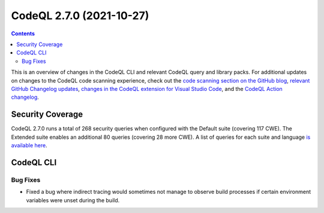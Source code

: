 .. _codeql-cli-2.7.0:

=========================
CodeQL 2.7.0 (2021-10-27)
=========================

.. contents:: Contents
   :depth: 2
   :local:
   :backlinks: none

This is an overview of changes in the CodeQL CLI and relevant CodeQL query and library packs. For additional updates on changes to the CodeQL code scanning experience, check out the `code scanning section on the GitHub blog <https://github.blog/tag/code-scanning/>`__, `relevant GitHub Changelog updates <https://github.blog/changelog/label/code-scanning/>`__, `changes in the CodeQL extension for Visual Studio Code <https://marketplace.visualstudio.com/items/GitHub.vscode-codeql/changelog>`__, and the `CodeQL Action changelog <https://github.com/github/codeql-action/blob/main/CHANGELOG.md>`__.

Security Coverage
-----------------

CodeQL 2.7.0 runs a total of 268 security queries when configured with the Default suite (covering 117 CWE). The Extended suite enables an additional 80 queries (covering 28 more CWE). A list of queries for each suite and language `is available here <https://docs.github.com/en/code-security/code-scanning/managing-your-code-scanning-configuration/codeql-query-suites#queries-included-in-the-default-and-security-extended-query-suites>`__.

CodeQL CLI
----------

Bug Fixes
~~~~~~~~~

*   Fixed a bug where indirect tracing would sometimes not manage to observe build processes if certain environment variables were unset during the build.
